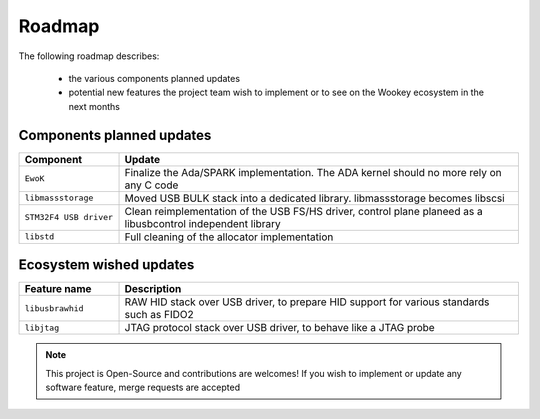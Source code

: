 .. _roadmap:

Roadmap
=======

The following roadmap describes:

   * the various components planned updates
   * potential new features the project team wish to implement or to see on the Wookey ecosystem in the next months


Components planned updates
--------------------------

.. list-table::
   :widths: 20 80
   :header-rows: 1

   * - Component
     - Update
   * - ``EwoK``
     - Finalize the Ada/SPARK implementation. The ADA kernel should no more rely on any C code
   * - ``libmassstorage``
     - Moved USB BULK stack into a dedicated library. libmassstorage becomes libscsi
   * - ``STM32F4 USB driver``
     - Clean reimplementation of the USB FS/HS driver, control plane planeed as a libusbcontrol independent library
   * - ``libstd``
     - Full cleaning of the allocator implementation


Ecosystem wished updates
------------------------

.. list-table::
   :widths: 20 80
   :header-rows: 1

   * - Feature name
     - Description
   * - ``libusbrawhid``
     - RAW HID stack over USB driver, to prepare HID support for various standards such as FIDO2
   * - ``libjtag``
     - JTAG protocol stack over USB driver, to behave like a JTAG probe


.. note::
   This project is Open-Source and contributions are welcomes! If you wish to implement or update any
   software feature, merge requests are accepted
